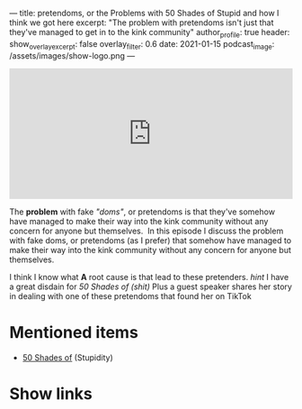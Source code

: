 ---
title: pretendoms, or the Problems with 50 Shades of Stupid and how I think we got here
excerpt: "The problem with pretendoms isn't just that they've managed to get in to the kink community"
author_profile: true
header:
  show_overlay_excerpt: false
  overlay_filter: 0.6
date: 2021-01-15
podcast_image: /assets/images/show-logo.png
---
#+begin_html
  <iframe src="https://open.spotify.com/embed-podcast/episode/2BYb2wN25Vurv8v18aTaFl" width="100%" height="232" frameborder="0" allowtransparency="true" allow="encrypted-media"></iframe>
#+end_html

The *problem* with fake /"doms"/, or pretendoms is that they've somehow have managed to make their way into the kink community without any concern for anyone but themselves.  In this episode I discuss the problem with fake doms, or pretendoms (as I prefer) that somehow have managed to make their way into the kink community without any concern for anyone but themselves. 

I think I know what *A* root cause is that lead to these pretenders. /hint/ I have a great disdain for /50 Shades of (shit)/ Plus a guest speaker shares her story in dealing with one of these pretendoms that found her on TikTok

* Mentioned items
  :PROPERTIES:
  :CUSTOM_ID: mentioned-items
  :END:

- [[https://en.wikipedia.org/wiki/Fifty_Shades_of_Grey][50 Shades of]] (Stupidity)

* Show links
  :PROPERTIES:
  :CUSTOM_ID: show-links
  :END:

#+begin_html
<a target='_blank' href='https://open.spotify.com/show/3XjoipCU3QzeIaQAAQpBdW' title='Spotify'><i class="fa-brands fa-spotify"></i></a>
<a target='_blank' href='https://www.google.com/podcasts?feed=aHR0cHM6Ly9hbmNob3IuZm0vcy80MjI0YzYzYy9wb2RjYXN0L3Jzcw==' title='Google Podcasts'><i class="fa-brands fa-google-play"></i></a>
<a target='_blank' href='https://podcasts.apple.com/us/podcast/sucias-are-my-favorite/id1548173787?uo=4' title='Apple Podcasts'><i class="fa-solid fa-podcast"></i></a>
<a target='_blank' href='https://pca.st/cn48n91n' title='Pocketcasts'><i class="fa-solid fa-microphone-lines"></i></i></a>
<a target='_blank' href='https://twitter.com/cochinochingon' title='@cochinochingon'><i class='fab fa-twitter' aria-hidden='true'></i></a>
<a target='_blank' href='mailto:el.gallo.cochino@gmail.com' title='el.gallo.cochino@gmail.com'><i class='fas fa-envelope' aria-hidden='true'></i></a>
#+end_html
